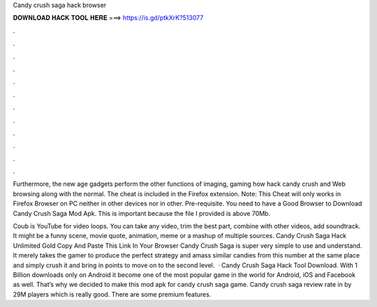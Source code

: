 Candy crush saga hack browser



𝐃𝐎𝐖𝐍𝐋𝐎𝐀𝐃 𝐇𝐀𝐂𝐊 𝐓𝐎𝐎𝐋 𝐇𝐄𝐑𝐄 ===> https://is.gd/ptkXrK?513077



.



.



.



.



.



.



.



.



.



.



.



.

Furthermore, the new age gadgets perform the other functions of imaging, gaming how hack candy crush and Web browsing along with the normal. The cheat is included in the  Firefox extension. Note: This Cheat will only works in Firefox Browser on PC neither in other devices nor in other. Pre-requisite. You need to have a Good Browser to Download Candy Crush Saga Mod Apk. This is important because the file I provided is above 70Mb.

Coub is YouTube for video loops. You can take any video, trim the best part, combine with other videos, add soundtrack. It might be a funny scene, movie quote, animation, meme or a mashup of multiple sources. Candy Crush Saga Hack Unlimited Gold Copy And Paste This Link In Your Browser  Candy Crush Saga is super very simple to use and understand. It merely takes the gamer to produce the perfect strategy and amass similar candies from this number at the same place and simply crush it and bring in points to move on to the second level.  · Candy Crush Saga Hack Tool Download. With 1 Billion downloads only on Android it become one of the most popular game in the world for Android, iOS and Facebook as well. That’s why we decided to make this mod apk for candy crush saga game. Candy crush saga review rate in by 29M players which is really good. There are some premium features.
